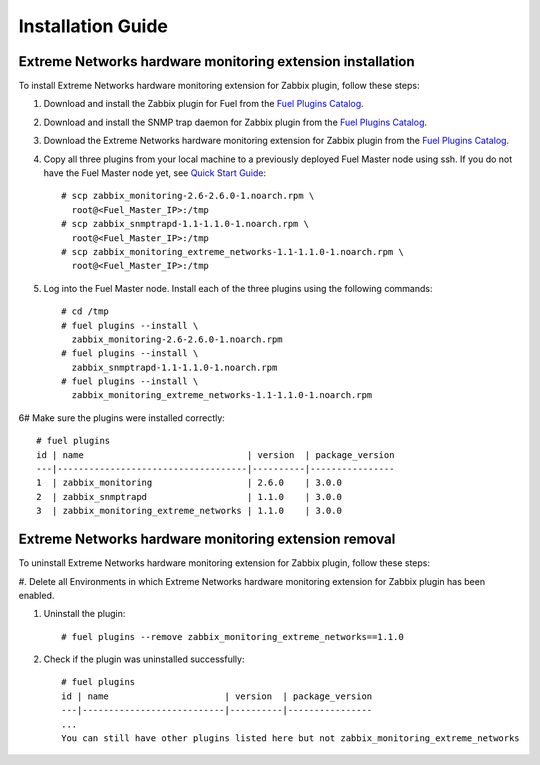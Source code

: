 ==================
Installation Guide
==================

Extreme Networks hardware monitoring extension installation
===========================================================

To install Extreme Networks hardware monitoring extension for Zabbix plugin,
follow these steps:

.. highlight:: none

#. Download and install the Zabbix plugin for Fuel from the
   `Fuel Plugins Catalog <https://www.mirantis.com/products/
   openstack-drivers-and-plugins/fuel-plugins/>`_.

#. Download and install the SNMP trap daemon for Zabbix plugin from the
   `Fuel Plugins Catalog <https://www.mirantis.com/products/
   openstack-drivers-and-plugins/fuel-plugins/>`_.

#. Download the Extreme Networks hardware monitoring extension for Zabbix
   plugin from the `Fuel Plugins Catalog <https://www.mirantis.com/products/
   openstack-drivers-and-plugins/fuel-plugins/>`_.

#. Copy all three plugins from your local machine to a previously deployed
   Fuel Master node using ssh. If you do not have the Fuel Master node yet,
   see `Quick Start Guide <https://software.mirantis.com/quick-start/>`_::

    # scp zabbix_monitoring-2.6-2.6.0-1.noarch.rpm \
      root@<Fuel_Master_IP>:/tmp
    # scp zabbix_snmptrapd-1.1-1.1.0-1.noarch.rpm \
      root@<Fuel_Master_IP>:/tmp
    # scp zabbix_monitoring_extreme_networks-1.1-1.1.0-1.noarch.rpm \
      root@<Fuel_Master_IP>:/tmp

#. Log into the Fuel Master node. Install each of the three plugins using
   the following commands::

    # cd /tmp
    # fuel plugins --install \
      zabbix_monitoring-2.6-2.6.0-1.noarch.rpm
    # fuel plugins --install \
      zabbix_snmptrapd-1.1-1.1.0-1.noarch.rpm
    # fuel plugins --install \
      zabbix_monitoring_extreme_networks-1.1-1.1.0-1.noarch.rpm

6# Make sure the plugins were installed correctly::

    # fuel plugins
    id | name                               | version  | package_version
    ---|------------------------------------|----------|----------------
    1  | zabbix_monitoring                  | 2.6.0    | 3.0.0
    2  | zabbix_snmptrapd                   | 1.1.0    | 3.0.0
    3  | zabbix_monitoring_extreme_networks | 1.1.0    | 3.0.0

Extreme Networks hardware monitoring extension removal
======================================================

To uninstall Extreme Networks hardware monitoring extension for Zabbix plugin,
follow these steps:

#. Delete all Environments in which Extreme Networks hardware monitoring extension
for Zabbix plugin has been enabled.

#. Uninstall the plugin::

     # fuel plugins --remove zabbix_monitoring_extreme_networks==1.1.0

#. Check if the plugin was uninstalled successfully::

     # fuel plugins
     id | name                      | version  | package_version
     ---|---------------------------|----------|----------------
     ...
     You can still have other plugins listed here but not zabbix_monitoring_extreme_networks

